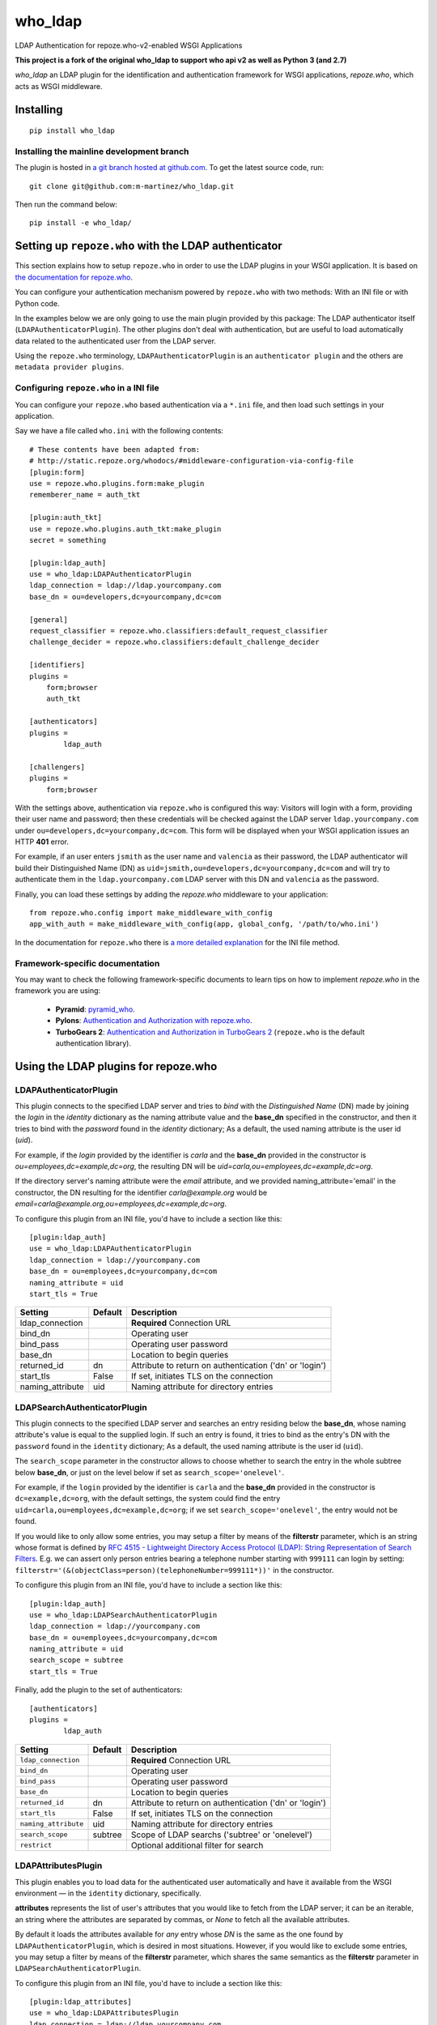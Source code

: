 who_ldap
========

LDAP Authentication for repoze.who-v2-enabled WSGI Applications

**This project is a fork of the original who_ldap to support
who api v2 as well as Python 3 (and 2.7)**

`who_ldap` an LDAP plugin for the identification and
authentication framework for WSGI applications, `repoze.who`, which acts as WSGI
middleware.


Installing
----------

::

  pip install who_ldap


Installing the mainline development branch
~~~~~~~~~~~~~~~~~~~~~~~~~~~~~~~~~~~~~~~~~~

The plugin is hosted in `a git branch hosted at github.com
<https://github.com/m-martinez/who_ldap.git>`_. To get the latest source
code, run::

    git clone git@github.com:m-martinez/who_ldap.git

Then run the command below::

    pip install -e who_ldap/


Setting up ``repoze.who`` with the LDAP authenticator
---------------------------------------------------

This section explains how to setup ``repoze.who`` in order to use the LDAP plugins
in your WSGI application. It is based on `the documentation for repoze.who
<http://docs.repoze.org/who/2.0/>`_.

You can configure your authentication mechanism powered by ``repoze.who`` with
two methods: With an INI file or with Python code.

In the examples below we are only going to use the main plugin provided by this
package: The LDAP authenticator itself (``LDAPAuthenticatorPlugin``). The
other plugins don't deal with authentication, but are useful to load automatically
data related to the authenticated user from the LDAP server.

Using the ``repoze.who`` terminology, ``LDAPAuthenticatorPlugin`` is an
``authenticator plugin`` and the others are ``metadata provider plugins``.


Configuring ``repoze.who`` in a INI file
~~~~~~~~~~~~~~~~~~~~~~~~~~~~~~~~~~~~~~

You can configure your ``repoze.who`` based authentication via a ``*.ini`` file,
and then load such settings in your application.

Say we have a file called ``who.ini`` with the following contents::

    # These contents have been adapted from:
    # http://static.repoze.org/whodocs/#middleware-configuration-via-config-file
    [plugin:form]
    use = repoze.who.plugins.form:make_plugin
    rememberer_name = auth_tkt

    [plugin:auth_tkt]
    use = repoze.who.plugins.auth_tkt:make_plugin
    secret = something

    [plugin:ldap_auth]
    use = who_ldap:LDAPAuthenticatorPlugin
    ldap_connection = ldap://ldap.yourcompany.com
    base_dn = ou=developers,dc=yourcompany,dc=com

    [general]
    request_classifier = repoze.who.classifiers:default_request_classifier
    challenge_decider = repoze.who.classifiers:default_challenge_decider

    [identifiers]
    plugins =
        form;browser
        auth_tkt

    [authenticators]
    plugins =
            ldap_auth

    [challengers]
    plugins =
        form;browser


With the settings above, authentication via ``repoze.who`` is configured this way:
Visitors will login with a form, providing their user name and password; then
these credentials will be checked against the LDAP server ``ldap.yourcompany.com``
under ``ou=developers,dc=yourcompany,dc=com``. This form will be displayed
when your WSGI application issues an HTTP **401** error.

For example, if an user enters ``jsmith`` as the user name and ``valencia`` as their
password, the LDAP authenticator will build their Distinguished Name (DN) as
``uid=jsmith,ou=developers,dc=yourcompany,dc=com`` and will try to
authenticate them in the ``ldap.yourcompany.com`` LDAP server with this DN and
``valencia`` as the password.

Finally, you can load these settings by adding the `repoze.who` middleware to your
application::

    from repoze.who.config import make_middleware_with_config
    app_with_auth = make_middleware_with_config(app, global_confg, '/path/to/who.ini')

In the documentation for ``repoze.who`` there is `a more detailed explanation
<http://docs.repoze.org/who/2.0/configuration.html#configuring-repoze-who-via-config-file>`_
for the INI file method.


Framework-specific documentation
~~~~~~~~~~~~~~~~~~~~~~~~~~~~~~~~

You may want to check the following framework-specific documents to learn tips
on how to implement `repoze.who` in the framework you are using:

 * **Pyramid**: `pyramid_who
   <http://docs.pylonsproject.org/projects/pyramid-who/en/latest>`_.
 * **Pylons**: `Authentication and Authorization with repoze.who
   <http://wiki.pylonshq.com/display/pylonscookbook/Authentication+and+Authorization+with+%60repoze.who%60>`_.
 * **TurboGears 2**: `Authentication and Authorization in TurboGears 2
   <http://www.turbogears.org/2.1/docs/main/Auth/index.html>`_
   (``repoze.who`` is the default authentication library).


Using the LDAP plugins for repoze.who
-------------------------------------

LDAPAuthenticatorPlugin
~~~~~~~~~~~~~~~~~~~~~~~

This plugin connects to the specified LDAP server and tries to `bind` with the
`Distinguished Name` (DN) made by joining the `login` in the `identity`
dictionary as the naming attribute value and the **base_dn** specified in the
constructor, and then it tries to bind with the `password` found in the
`identity` dictionary; As a default, the used naming attribute is the
user id (`uid`).

For example, if the `login` provided by the identifier is `carla` and the
**base_dn** provided in the constructor is `ou=employees,dc=example,dc=org`,
the resulting DN will be `uid=carla,ou=employees,dc=example,dc=org`.

If the directory server's naming attribute were the `email` attribute,
and we provided naming_attribute='email' in the constructor, the DN
resulting for the identifier `carla@example.org` would be
`email=carla@example.org,ou=employees,dc=example,dc=org`.

To configure this plugin from an INI file, you'd have to include a section
like this::

    [plugin:ldap_auth]
    use = who_ldap:LDAPAuthenticatorPlugin
    ldap_connection = ldap://yourcompany.com
    base_dn = ou=employees,dc=yourcompany,dc=com
    naming_attribute = uid
    start_tls = True

================ ======= =======================================================
Setting          Default Description
================ ======= =======================================================
ldap_connection          **Required** Connection URL
bind_dn                  Operating user
bind_pass                Operating user password
base_dn                  Location to begin queries
returned_id      dn      Attribute to return on authentication ('dn' or 'login')
start_tls        False   If set, initiates TLS on the connection
naming_attribute uid     Naming attribute for directory entries
================ ======= =======================================================


LDAPSearchAuthenticatorPlugin
~~~~~~~~~~~~~~~~~~~~~~~~~~~~~

This plugin connects to the specified LDAP server and searches an entry
residing below the **base_dn**, whose naming attribute's value is equal
to the supplied login. If such an entry is found, it tries to bind as the
entry's DN with the ``password`` found in the ``identity`` dictionary; As a
default, the used naming attribute is the user id (``uid``).

The ``search_scope`` parameter in the constructor allows to choose whether
to search the entry in the whole subtree below **base_dn**, or just on
the level below if set as ``search_scope='onelevel'``.

For example, if the ``login`` provided by the identifier is ``carla`` and the
**base_dn** provided in the constructor is ``dc=example,dc=org``,
with the default settings, the system could find the entry
``uid=carla,ou=employees,dc=example,dc=org``; if we set
``search_scope='onelevel'``, the entry would not be found.

If you would like to only allow some entries, you may setup a filter
by means of the **filterstr** parameter, which is an string whose format is
defined by `RFC 4515 - Lightweight Directory Access Protocol (LDAP): String
Representation of Search Filters <http://www.faqs.org/rfcs/rfc4515.html>`_.
E.g. we can assert only person entries bearing a telephone number starting
with ``999111`` can login by setting:
``filterstr='(&(objectClass=person)(telephoneNumber=999111*))'``
in the constructor.

To configure this plugin from an INI file, you'd have to include a section
like this::

    [plugin:ldap_auth]
    use = who_ldap:LDAPSearchAuthenticatorPlugin
    ldap_connection = ldap://yourcompany.com
    base_dn = ou=employees,dc=yourcompany,dc=com
    naming_attribute = uid
    search_scope = subtree
    start_tls = True

Finally, add the plugin to the set of authenticators::

    [authenticators]
    plugins =
            ldap_auth


==================== ======= =======================================================
Setting              Default Description
==================== ======= =======================================================
``ldap_connection``          **Required** Connection URL
``bind_dn``                  Operating user
``bind_pass``                Operating user password
``base_dn``                  Location to begin queries
``returned_id``      dn      Attribute to return on authentication ('dn' or 'login')
``start_tls``        False   If set, initiates TLS on the connection
``naming_attribute`` uid     Naming attribute for directory entries
``search_scope``     subtree Scope of LDAP searchs ('subtree' or 'onelevel')
``restrict``                 Optional additional filter for search
==================== ======= =======================================================


LDAPAttributesPlugin
~~~~~~~~~~~~~~~~~~~~

This plugin enables you to load data for the authenticated user
automatically and have it available from the WSGI environment — in the
``identity`` dictionary, specifically.

**attributes** represents
the list of user's attributes that you would like to fetch from the LDAP
server; it can be an iterable, an string where the attributes are separated
by commas, or *None* to fetch all the available attributes.

By default it loads the attributes available for *any* entry whose *DN* is
the same as the one found by ``LDAPAuthenticatorPlugin``, which is
desired in most situations.
However, if you would like to exclude some entries, you may setup a filter
by means of the **filterstr** parameter, which shares the same semantics
as the **filterstr** parameter in ``LDAPSearchAuthenticatorPlugin``.

To configure this plugin from an INI file, you'd have to include a section
like this::

    [plugin:ldap_attributes]
    use = who_ldap:LDAPAttributesPlugin
    ldap_connection = ldap://ldap.yourcompany.com
    attributes = cn,sn,mail

If instead of loading the *Common Name*, *surname* and *email*, as with the
settings above, you'd prefer to load all the available attributes for the
authenticated user, you'd just have to remove the *attributes* directive.

Finally, add the plugin to the set of metadata providers::

    [mdproviders]
    plugins =
            ldap_attributes


=================== =============== =======================================================
Setting             Default         Description
=================== =============== =======================================================
``ldap_connection``                 **Required** Connection URL
``bind_dn``                         Operating user
``bind_pass``                       Operating user password
``base_dn``                         Location to begin queries
``start_tls``       False           If set, initiates TLS on the connection
``attributes``                      LDAP attributes to use.
                                    Can a comma-delitted list (e.g. uid,cn),
                                    or a mapping list (e.g. cn=fullname,mail=email).
``filterstr``       (objectClass=*) A filter for the search
``flatten``         False           Cleans up LDAP values if they are not lists
=================== =============== =======================================================


LDAPGroupsPlugin
~~~~~~~~~~~~~~~~

This plugin enables you to load all the group memberships of the authenticated
user.

==================== ======= =======================================================
Setting              Default Description
==================== ======= =======================================================
``ldap_connection``          **Required** Connection URL
``bind_dn``                  Operating user
``bind_pass``                Operating user password
``base_dn``                  Location to begin queries
``start_tls``        False   If set, initiates TLS on the connection
``filterstr``                A filter for the search (Default behaviour:
                             (&(objectClass=groupOfUniqueNames)(uniqueMember=%(dn)s)))
``name``                     The property name in the identity to use
``search_scope``     subtree Scope of LDAP searchs ('subtree' or 'onelevel')
``naming_attribute`` cn      Naming attribute for directory entries
==================== ======= =======================================================
